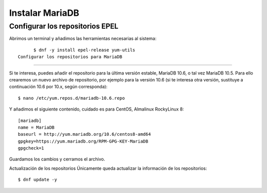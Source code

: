 Instalar MariaDB
=====================

Configurar los repositorios EPEL
+++++++++++++++++++++++++++++++++++

Abrimos un terminal y añadimos las herramientas necesarias al sistema::

	$ dnf -y install epel-release yum-utils
  Configurar los repositorios para MariaDB
+++++++++++++++++++++++++++++++++++++++

Si te interesa, puedes añadir el repositorio para la última versión estable, MariaDB 10.6, o tal vez MariaDB 10.5. Para ello crearemos un nuevo archivo de repositorio, por ejemplo para la versión 10.6 (si te interesa otra versión, sustituye a continuación 10.6 por 10.x, según corresponda)::

	$ nano /etc/yum.repos.d/mariadb-10.6.repo

Y añadimos el siguiente contenido, cuidado es para CentOS, Almalinux RockyLinux 8::

	[mariadb]
	name = MariaDB
	baseurl = http://yum.mariadb.org/10.6/centos8-amd64
	gpgkey=https://yum.mariadb.org/RPM-GPG-KEY-MariaDB
	gpgcheck=1

Guardamos los cambios y cerramos el archivo.

Actualización de los repositorios
Únicamente queda actualizar la información de los repositorios::

	$ dnf update -y
